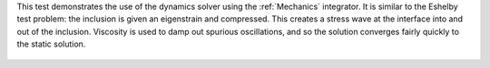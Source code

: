 
This test demonstrates the use of the dynamics solver using the :ref:`Mechanics` integrator.
It is similar to the Eshelby test problem: the inclusion is given an eigenstrain and compressed.
This creates a stress wave at the interface into and out of the inclusion.
Viscosity is used to damp out spurious oscillations, and so the solution converges fairly quickly to the static solution.

.. figure:: ../../../tests/EshelbyDynamics/reference/movie.gif
   :scale: 50%
   :align: center

